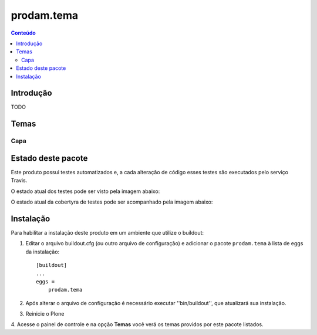 *************************************
prodam.tema
*************************************

.. contents:: Conteúdo
   :depth: 2

Introdução
----------

TODO

Temas
-----------------

Capa
^^^^


Estado deste pacote
-------------------


Este produto possui testes automatizados e, a cada alteração de código
esses testes são executados pelo serviço Travis.

O estado atual dos testes pode ser visto pela imagem abaixo:

.. image:: https://travis-ci.org/prodamspsites/prodam.tema.svg
    :target: https://travis-ci.org/prodamspsites/prodam.tema

O estado atual da cobertyra de testes pode ser acompanhado pela imagem abaixo:

.. image:: https://coveralls.io/repos/prodamspsites/prodam.tema/badge.svg
    :target: https://coveralls.io/r/prodamspsites/prodam.tema 


Instalação
----------

Para habilitar a instalação deste produto em um ambiente que utilize o
buildout:

1. Editar o arquivo buildout.cfg (ou outro arquivo de configuração) e
   adicionar o pacote ``prodam.tema`` à lista de eggs da instalação::

        [buildout]
        ...
        eggs =
            prodam.tema

2. Após alterar o arquivo de configuração é necessário executar
   ''bin/buildout'', que atualizará sua instalação.

3. Reinicie o Plone

4. Acesse o painel de controle e na opção **Temas** você verá os temas
providos por este pacote listados.
